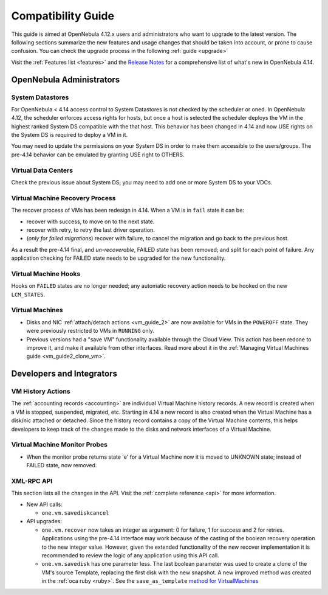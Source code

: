 .. _compatibility:

====================
Compatibility Guide
====================

This guide is aimed at OpenNebula 4.12.x users and administrators who want to upgrade to the latest version. The following sections summarize the new features and usage changes that should be taken into account, or prone to cause confusion. You can check the upgrade process in the following :ref:`guide <upgrade>`

Visit the :ref:`Features list <features>` and the `Release Notes <http://opennebula.org/software/release/>`_ for a comprehensive list of what's new in OpenNebula 4.14.

OpenNebula Administrators
================================================================================

System Datastores
--------------------------------------------------------------------------------
For OpenNebula < 4.14 access control to System Datastores is not checked by the scheduler or oned. In OpenNebula 4.12, the scheduler enforces access rights for hosts, but once a host is selected the scheduler deploys the VM in the highest ranked System DS compatible with the that host. This behavior has been changed in 4.14 and now USE rights on the System DS is required to deploy a VM in it.

You may need to update the permissions on your System DS in order to make them accessible to the users/groups. The pre-4.14 behavior can be emulated by granting USE right to OTHERS.

Virtual Data Centers
--------------------------------------------------------------------------------
Check the previous issue about System DS; you may need to add one or more System DS to your VDCs. 

Virtual Machine Recovery Process
--------------------------------------------------------------------------------
The recover process of VMs has been redesign in 4.14. When a VM is in ``fail`` state it can be:

- recover with success, to move on to the next state.
- recover with retry, to retry the last driver operation.
- (*only for failed migrations*) recover with failure, to cancel the migration and go back to the previous host.

As a result the pre-4.14 final, and *un-recoverable*, FAILED state has been removed; and split for each point of failure. Any application checking for FAILED state needs to be upgraded for the new functionality.

.. todo::
    Update xsd files in the documentation. Add note in upgrade guide to remove FAILED VMs before upgrade. 

Virtual Machine Hooks
--------------------------------------------------------------------------------
Hooks on ``FAILED`` states are no longer needed; any automatic recovery action needs to be hooked on the new ``LCM_STATES``.


Virtual Machines
--------------------------------------------------------------------------------

* Disks and NIC :ref:`attach/detach actions <vm_guide_2>` are now available for VMs in the ``POWEROFF`` state. They were previously restricted to VMs in ``RUNNING`` only.
* Previous versions had a "save VM" functionality available through the Cloud View. This action has been redone to improve it, and make it available from other interfaces. Read more about it in the :ref:`Managing Virtual Machines guide <vm_guide2_clone_vm>`.

.. todo:: onevm disk-snapshot-cancel


Developers and Integrators
================================================================================

VM History Actions
--------------------------------------------------------------------------------

The :ref:`accounting records <accounting>` are individual Virtual Machine history records. A new record is created when a VM is stopped, suspended, migrated, etc. Starting in 4.14 a new record is also created when the Virtual Machine has a disk/nic attached or detached. Since the history record contains a copy of the Virtual Machine contents, this helps developers to keep track of the changes made to the disks and network interfaces of a Virtual Machine.

Virtual Machine Monitor Probes
--------------------------------------------------------------------------------
.. todo::
    * Add templates to probes for import
* When the monitor probe returns state 'e' for a Virtual Machine now it is moved to UNKNOWN state; instead of FAILED state, now removed. 

XML-RPC API
--------------------------------------------------------------------------------

This section lists all the changes in the API. Visit the :ref:`complete reference <api>` for more information.

* New API calls:

  * ``one.vm.savediskcancel``

* API upgrades:

  * ``one.vm.recover`` now takes an integer as argument: 0 for failure, 1 for success and 2 for retries. Applications using the pre-4.14 interface may work because of the casting of the boolean recovery operation to the new integer value. However, given the extended functionality of the new recover implementation it is recommended to review the logic of any application using this API call.
  * ``one.vm.savedisk`` has one parameter less. The last boolean parameter was used to create a clone of the VM's source Template, replacing the first disk with the new snapshot. A new improved method was created in the :ref:`oca ruby <ruby>`. See the ``save_as_template`` `method for VirtualMachines </doc/stable/oca/ruby/OpenNebula/VirtualMachine.html>`_